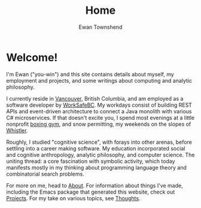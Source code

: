 #+Title: Home
#+Author: Ewan Townshend
#+Options: toc:3 ^:nil title:nil


#+BEGIN_EXPORT html
<div style="width:100%; display:block;">
<div style="max-width:300px; display:block; margin-left:auto; margin-right:auto;">
#+END_EXPORT
#+ATTR_HTML: :style max-width:300px; border-radius: 10%;
[[./images/headshot.jpg]]
#+BEGIN_EXPORT html
</div>
</div>
#+END_EXPORT

* Welcome!

I'm Ewan ("you-win") and this site contains details about myself, my employment and projects, and some writings about computing and analytic philosophy.

I currently reside in [[https://en.wikipedia.org/wiki/Vancouver][Vancouver]], British Columbia, and am employed as a software developer by [[https://en.wikipedia.org/wiki/WorkSafeBC][WorkSafeBC]]. My workdays consist of building REST APIs and event-driven architecture to connect a Java monolith with various C# microservices. If that doesn't excite you, I spend most evenings at a little nonprofit [[https://www.eastsideboxingclub.com/][boxing gym]], and snow permitting, my weekends on the slopes of [[https://agnarchy.com/wp-content/uploads/2016/08/Winter-Dual-Mountain-Village-Evening-Bluebird-Lights-DavidMcColm-26390.jpg][Whistler]].

Roughly, I studied "cognitive science", with forays into other arenas, before settling into a career making software. My education incorporated social and cognitive anthropology, analytic philosophy, and computer science. The uniting thread: a core fascination with symbolic activity, which today manifests mostly in my thinking about programming language theory and combinatorial search problems.

For more on me, head to [[file:about.org][About]]. For information about things I've made, including the Emacs package that generated this website, check out [[file:projects.org][Projects]]. For my take on various topics, see [[file:thoughts.org][Thoughts]].



